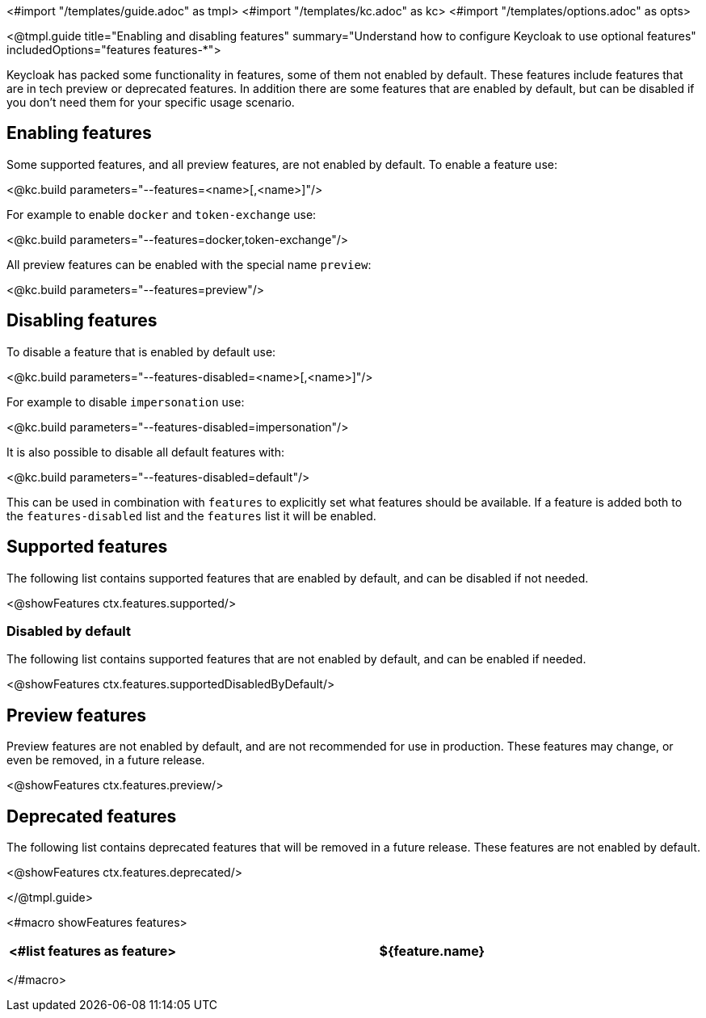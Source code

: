 <#import "/templates/guide.adoc" as tmpl>
<#import "/templates/kc.adoc" as kc>
<#import "/templates/options.adoc" as opts>

<@tmpl.guide
title="Enabling and disabling features"
summary="Understand how to configure Keycloak to use optional features"
includedOptions="features features-*">

Keycloak has packed some functionality in features, some of them not enabled by default. These features include features that are in tech preview or deprecated features. In addition there are some features that are enabled by default, but can be disabled if you don't need them for your specific usage scenario.

== Enabling features

Some supported features, and all preview features, are not enabled by default. To enable a feature use:

<@kc.build parameters="--features=<name>[,<name>]"/>

For example to enable `docker` and `token-exchange` use:

<@kc.build parameters="--features=docker,token-exchange"/>

All preview features can be enabled with the special name `preview`:

<@kc.build parameters="--features=preview"/>

== Disabling features

To disable a feature that is enabled by default use:

<@kc.build parameters="--features-disabled=<name>[,<name>]"/>

For example to disable `impersonation` use:

<@kc.build parameters="--features-disabled=impersonation"/>

It is also possible to disable all default features with:

<@kc.build parameters="--features-disabled=default"/>

This can be used in combination with `features` to explicitly set what features should be available. If a feature is
added both to the `features-disabled` list and the `features` list it will be enabled.

== Supported features

The following list contains supported features that are enabled by default, and can be disabled if not needed.

<@showFeatures ctx.features.supported/>

=== Disabled by default

The following list contains supported features that are not enabled by default, and can be enabled if needed.

<@showFeatures ctx.features.supportedDisabledByDefault/>

== Preview features

Preview features are not enabled by default, and are not recommended for use in production. These features may change, or
even be removed, in a future release.

<@showFeatures ctx.features.preview/>

== Deprecated features

The following list contains deprecated features that will be removed in a future release. These features are not enabled by default.

<@showFeatures ctx.features.deprecated/>

</@tmpl.guide>

<#macro showFeatures features>
[cols="1,3",role="features"]
|===
<#list features as feature>

|[.features-name]#${feature.name}#
|[.features-description]#${feature.description}#
</#list>
|===
</#macro>